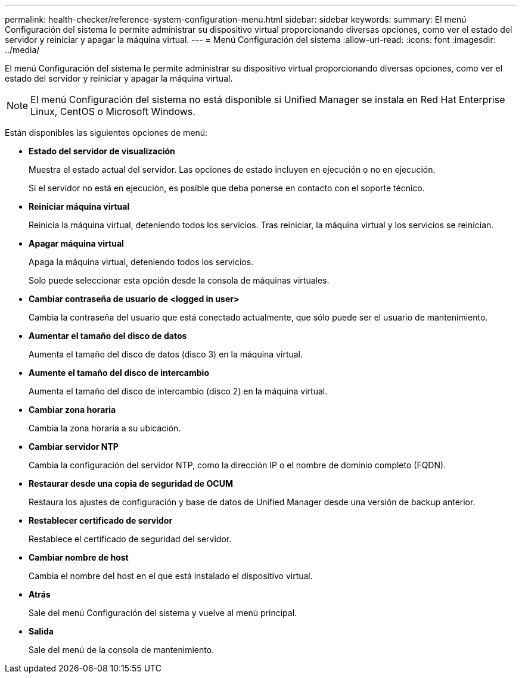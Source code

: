 ---
permalink: health-checker/reference-system-configuration-menu.html 
sidebar: sidebar 
keywords:  
summary: El menú Configuración del sistema le permite administrar su dispositivo virtual proporcionando diversas opciones, como ver el estado del servidor y reiniciar y apagar la máquina virtual. 
---
= Menú Configuración del sistema
:allow-uri-read: 
:icons: font
:imagesdir: ../media/


[role="lead"]
El menú Configuración del sistema le permite administrar su dispositivo virtual proporcionando diversas opciones, como ver el estado del servidor y reiniciar y apagar la máquina virtual.

[NOTE]
====
El menú Configuración del sistema no está disponible si Unified Manager se instala en Red Hat Enterprise Linux, CentOS o Microsoft Windows.

====
Están disponibles las siguientes opciones de menú:

* *Estado del servidor de visualización*
+
Muestra el estado actual del servidor. Las opciones de estado incluyen en ejecución o no en ejecución.

+
Si el servidor no está en ejecución, es posible que deba ponerse en contacto con el soporte técnico.

* *Reiniciar máquina virtual*
+
Reinicia la máquina virtual, deteniendo todos los servicios. Tras reiniciar, la máquina virtual y los servicios se reinician.

* *Apagar máquina virtual*
+
Apaga la máquina virtual, deteniendo todos los servicios.

+
Solo puede seleccionar esta opción desde la consola de máquinas virtuales.

* *Cambiar contraseña de usuario de <logged in user>*
+
Cambia la contraseña del usuario que está conectado actualmente, que sólo puede ser el usuario de mantenimiento.

* *Aumentar el tamaño del disco de datos*
+
Aumenta el tamaño del disco de datos (disco 3) en la máquina virtual.

* *Aumente el tamaño del disco de intercambio*
+
Aumenta el tamaño del disco de intercambio (disco 2) en la máquina virtual.

* *Cambiar zona horaria*
+
Cambia la zona horaria a su ubicación.

* *Cambiar servidor NTP*
+
Cambia la configuración del servidor NTP, como la dirección IP o el nombre de dominio completo (FQDN).

* *Restaurar desde una copia de seguridad de OCUM*
+
Restaura los ajustes de configuración y base de datos de Unified Manager desde una versión de backup anterior.

* *Restablecer certificado de servidor*
+
Restablece el certificado de seguridad del servidor.

* *Cambiar nombre de host*
+
Cambia el nombre del host en el que está instalado el dispositivo virtual.

* *Atrás*
+
Sale del menú Configuración del sistema y vuelve al menú principal.

* *Salida*
+
Sale del menú de la consola de mantenimiento.


